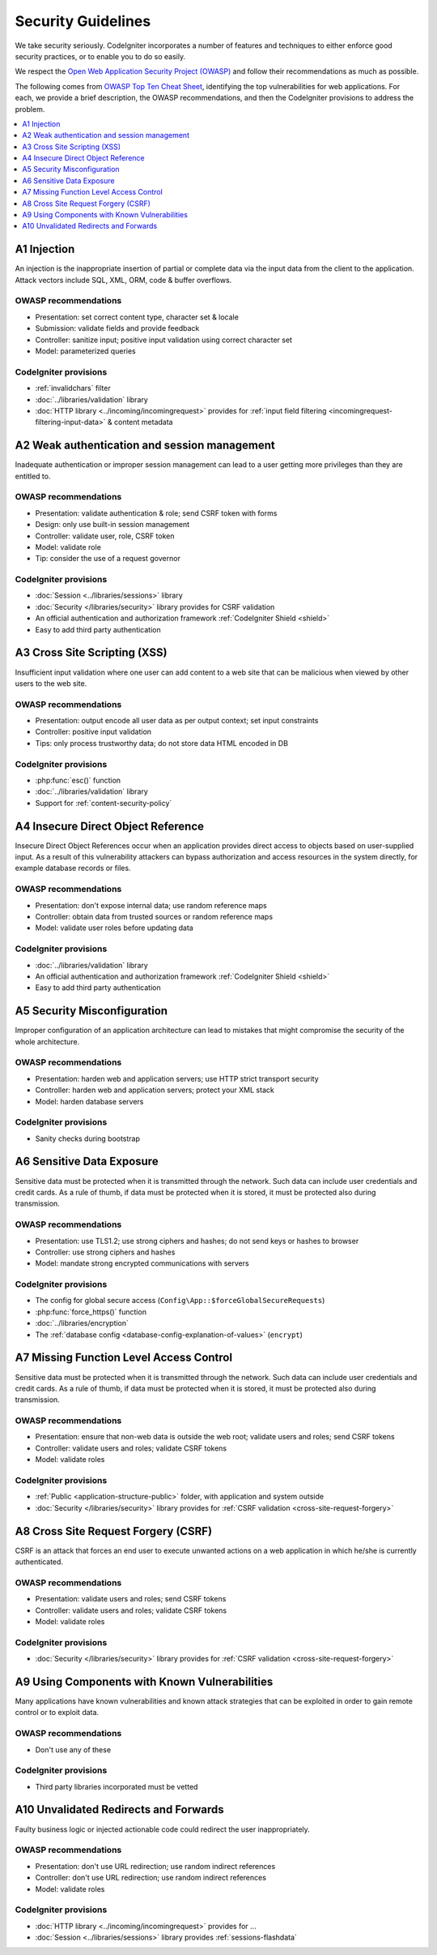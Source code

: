 ###################
Security Guidelines
###################

We take security seriously.
CodeIgniter incorporates a number of features and techniques to either enforce
good security practices, or to enable you to do so easily.

We respect the `Open Web Application Security Project (OWASP) <https://owasp.org>`_
and follow their recommendations as much as possible.

The following comes from
`OWASP Top Ten Cheat Sheet <https://owasp.org/www-project-top-ten/>`_,
identifying the top vulnerabilities for web applications.
For each, we provide a brief description, the OWASP recommendations, and then
the CodeIgniter provisions to address the problem.

.. contents::
    :local:
    :depth: 1

************
A1 Injection
************

An injection is the inappropriate insertion of partial or complete data via
the input data from the client to the application. Attack vectors include SQL,
XML, ORM, code & buffer overflows.

OWASP recommendations
=====================

- Presentation: set correct content type, character set & locale
- Submission: validate fields and provide feedback
- Controller: sanitize input; positive input validation using correct character set
- Model: parameterized queries

CodeIgniter provisions
======================

- :ref:`invalidchars` filter
- :doc:`../libraries/validation` library
- :doc:`HTTP library <../incoming/incomingrequest>` provides for :ref:`input field filtering <incomingrequest-filtering-input-data>` & content metadata

*********************************************
A2 Weak authentication and session management
*********************************************

Inadequate authentication or improper session management can lead to a user
getting more privileges than they are entitled to.

OWASP recommendations
=====================

- Presentation: validate authentication & role; send CSRF token with forms
- Design: only use built-in session management
- Controller: validate user, role, CSRF token
- Model: validate role
- Tip: consider the use of a request governor

CodeIgniter provisions
======================

- :doc:`Session <../libraries/sessions>` library
- :doc:`Security </libraries/security>` library provides for CSRF validation
- An official authentication and authorization framework :ref:`CodeIgniter Shield <shield>`
- Easy to add third party authentication

*****************************
A3 Cross Site Scripting (XSS)
*****************************

Insufficient input validation where one user can add content to a web site
that can be malicious when viewed by other users to the web site.

OWASP recommendations
=====================

- Presentation: output encode all user data as per output context; set input constraints
- Controller: positive input validation
- Tips: only process trustworthy data; do not store data HTML encoded in DB

CodeIgniter provisions
======================

- :php:func:`esc()` function
- :doc:`../libraries/validation` library
- Support for :ref:`content-security-policy`

***********************************
A4 Insecure Direct Object Reference
***********************************

Insecure Direct Object References occur when an application provides direct
access to objects based on user-supplied input. As a result of this vulnerability
attackers can bypass authorization and access resources in the system directly,
for example database records or files.

OWASP recommendations
=====================

- Presentation: don't expose internal data; use random reference maps
- Controller: obtain data from trusted sources or random reference maps
- Model: validate user roles before updating data

CodeIgniter provisions
======================

- :doc:`../libraries/validation` library
- An official authentication and authorization framework :ref:`CodeIgniter Shield <shield>`
- Easy to add third party authentication

****************************
A5 Security Misconfiguration
****************************

Improper configuration of an application architecture can lead to mistakes
that might compromise the security of the whole architecture.

OWASP recommendations
=====================

- Presentation: harden web and application servers; use HTTP strict transport security
- Controller: harden web and application servers; protect your XML stack
- Model: harden database servers

CodeIgniter provisions
======================

- Sanity checks during bootstrap

**************************
A6 Sensitive Data Exposure
**************************

Sensitive data must be protected when it is transmitted through the network.
Such data can include user credentials and credit cards. As a rule of thumb,
if data must be protected when it is stored, it must be protected also during
transmission.

OWASP recommendations
=====================

- Presentation: use TLS1.2; use strong ciphers and hashes; do not send keys or hashes to browser
- Controller: use strong ciphers and hashes
- Model: mandate strong encrypted communications with servers

CodeIgniter provisions
======================

- The config for global secure access (``Config\App::$forceGlobalSecureRequests``)
- :php:func:`force_https()` function
- :doc:`../libraries/encryption`
- The :ref:`database config <database-config-explanation-of-values>` (``encrypt``)

****************************************
A7 Missing Function Level Access Control
****************************************

Sensitive data must be protected when it is transmitted through the network.
Such data can include user credentials and credit cards. As a rule of thumb,
if data must be protected when it is stored, it must be protected also during
transmission.

OWASP recommendations
=====================

- Presentation: ensure that non-web data is outside the web root; validate users and roles; send CSRF tokens
- Controller: validate users and roles; validate CSRF tokens
- Model: validate roles

CodeIgniter provisions
======================

- :ref:`Public <application-structure-public>` folder, with application and system outside
- :doc:`Security </libraries/security>` library provides for :ref:`CSRF validation <cross-site-request-forgery>`

************************************
A8 Cross Site Request Forgery (CSRF)
************************************

CSRF is an attack that forces an end user to execute unwanted actions on a web
application in which he/she is currently authenticated.

OWASP recommendations
=====================

- Presentation: validate users and roles; send CSRF tokens
- Controller: validate users and roles; validate CSRF tokens
- Model: validate roles

CodeIgniter provisions
======================

- :doc:`Security </libraries/security>` library provides for :ref:`CSRF validation <cross-site-request-forgery>`

**********************************************
A9 Using Components with Known Vulnerabilities
**********************************************

Many applications have known vulnerabilities and known attack strategies that
can be exploited in order to gain remote control or to exploit data.

OWASP recommendations
=====================

- Don't use any of these

CodeIgniter provisions
======================

- Third party libraries incorporated must be vetted

**************************************
A10 Unvalidated Redirects and Forwards
**************************************

Faulty business logic or injected actionable code could redirect the user
inappropriately.

OWASP recommendations
=====================

- Presentation: don't use URL redirection; use random indirect references
- Controller: don't use URL redirection; use random indirect references
- Model: validate roles

CodeIgniter provisions
======================

- :doc:`HTTP library <../incoming/incomingrequest>` provides for ...
- :doc:`Session <../libraries/sessions>` library provides :ref:`sessions-flashdata`
